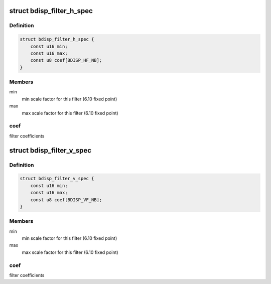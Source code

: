 .. -*- coding: utf-8; mode: rst -*-
.. src-file: drivers/media/platform/sti/bdisp/bdisp-filter.h

.. _`bdisp_filter_h_spec`:

struct bdisp_filter_h_spec
==========================

.. c:type:: struct bdisp_filter_h_spec

    Horizontal filter specification

.. _`bdisp_filter_h_spec.definition`:

Definition
----------

.. code-block:: c

    struct bdisp_filter_h_spec {
        const u16 min;
        const u16 max;
        const u8 coef[BDISP_HF_NB];
    }

.. _`bdisp_filter_h_spec.members`:

Members
-------

min
    min scale factor for this filter (6.10 fixed point)

max
    max scale factor for this filter (6.10 fixed point)

.. _`bdisp_filter_h_spec.coef`:

coef
----

filter coefficients

.. _`bdisp_filter_v_spec`:

struct bdisp_filter_v_spec
==========================

.. c:type:: struct bdisp_filter_v_spec

    Vertical filter specification

.. _`bdisp_filter_v_spec.definition`:

Definition
----------

.. code-block:: c

    struct bdisp_filter_v_spec {
        const u16 min;
        const u16 max;
        const u8 coef[BDISP_VF_NB];
    }

.. _`bdisp_filter_v_spec.members`:

Members
-------

min
    min scale factor for this filter (6.10 fixed point)

max
    max scale factor for this filter (6.10 fixed point)

.. _`bdisp_filter_v_spec.coef`:

coef
----

filter coefficients

.. This file was automatic generated / don't edit.

